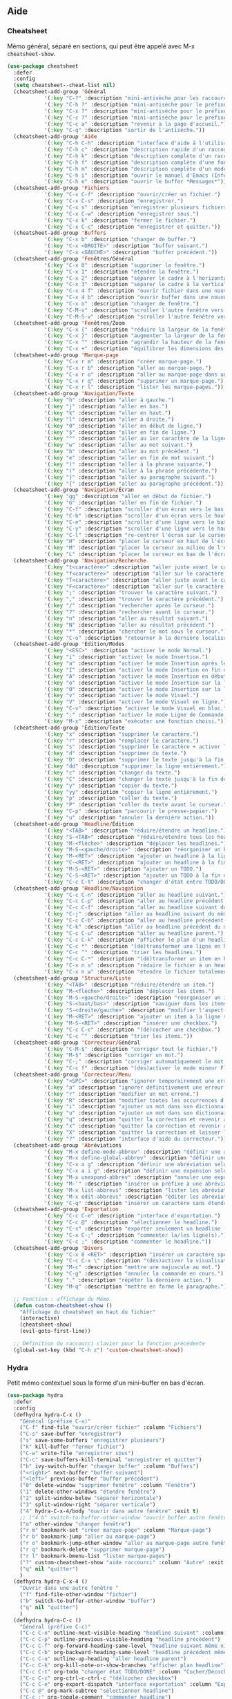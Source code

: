 ** Aide
*** Cheatsheet
Mémo général, séparé en sections, qui peut être appelé avec M-x =cheatsheet-show=.
#+BEGIN_SRC emacs-lisp
  (use-package cheatsheet
    :defer
    :config
    (setq cheatsheet--cheat-list nil)
    (cheatsheet-add-group 'Général
			  '(:key "C-?" :description "mini-antisèche pour les raccourcis sans préfixe.")
			  '(:key "C-h ?" :description "mini-antisèche pour le préfixe C-h.")
			  '(:key "C-x ?" :description "mini-antisèche pour le préfixe C-x.")
			  '(:key "C-c ?" :description "mini-antisèche pour le préfixe C-c.")
			  '(:key "C-c a" :description "revenir à la page d'accueil.")
			  '(:key "C-q" :description "sortir de l'antisèche."))
    (cheatsheet-add-group 'Aide
			  '(:key "C-h C-h" :description "interface d'aide à l'utilisation de C-h.")
			  '(:key "C-h c" :description "description rapide d'un raccourci.")
			  '(:key "C-h k" :description "description complète d'un raccourci.")
			  '(:key "C-h f" :description "description complète d'une fonction.")
			  '(:key "C-h m" :description "description complète d'un mode.")
			  '(:key "C-h i" :description "ouvrir le manuel d'Emacs (Info).") 
			  '(:key "C-h e" :description "ouvrir le buffer *Messages​*"))
    (cheatsheet-add-group 'Fichiers
			  '(:key "C-x C-f" :description "ouvrir/créer un fichier.")
			  '(:key "C-x C-s" :description "enregistrer.")
			  '(:key "C-x s" :description "enregistrer plusieurs fichiers.")
			  '(:key "C-x C-w" :description "enregistrer sous.")
			  '(:key "C-x k" :description "fermer le fichier.")
			  '(:key "C-x C-c" :description "enregistrer et quitter."))
    (cheatsheet-add-group 'Buffers
			  '(:key "C-x b" :description "changer de buffer.")
			  '(:key "C-x <DROITE>" :description "buffer suivant.")
			  '(:key "C-x <GAUCHE>" :description "buffer précédent."))
    (cheatsheet-add-group 'Fenêtres/Général
			  '(:key "C-x 0" :description "supprimer la fenêtre.")
			  '(:key "C-x 1" :description "étendre la fenêtre.")
			  '(:key "C-x 2" :description "séparer le cadre à l'horizontale.")
			  '(:key "C-x 3" :description "séparer le cadre à la verticale.")
			  '(:key "C-x 4 f" :description "ouvrir fichier dans une nouvelle fenêtre.")
			  '(:key "C-x 4 b" :description "ouvrir buffer dans une nouvelle fenêtre.")
			  '(:key "C-x o" :description "changer de fenêtre.")
			  '(:key "C-M-v" :description "scroller l'autre fenêtre vers le bas.")
			  '(:key "C-M-S-v" :description "scroller l'autre fenêtre vers le haut."))
    (cheatsheet-add-group 'Fenêtres/Zoom
			  '(:key "C-x {" :description "réduire la largeur de la fenêtre.")
			  '(:key "C-x }" :description "augmenter la largeur de la fenêtre.")
			  '(:key "C-x ^" :description "agrandir la hauteur de la fenêtre.")
			  '(:key "C-x +" :description "équilibrer les dimensions des fenêtres."))
    (cheatsheet-add-group 'Marque-page
			  '(:key "C-x r m" :description "créer marque-page.")
			  '(:key "C-x r b" :description "aller au marque-page.")
			  '(:key "C-x r o" :description "aller au marque-page dans une nouvelle fenêtre.")
			  '(:key "C-x r q" :description "supprimer un marque-page.")
			  '(:key "C-x r l" :description "lister les marque-pages."))
    (cheatsheet-add-group 'Navigation/Texte
			  '(:key "h" :description "aller à gauche.")
			  '(:key "j" :description "aller en bas.")
			  '(:key "k" :description "aller en haut.")
			  '(:key "l" :description "aller à droite.")
			  '(:key "0" :description "aller en début de ligne.")
			  '(:key "$" :description "aller en fin de ligne.")
			  '(:key "^" :description "aller au 1er caractère de la ligne")
			  '(:key "w" :description "aller au mot suivant.")
			  '(:key "b" :description "aller au mot précédent.")
			  '(:key "e" :description "aller en fin de mot suivant.")
			  '(:key ")" :description "aller à la phrase suivante.")
			  '(:key "(" :description "aller à la phrase précédente.")
			  '(:key "}" :description "aller au paragraphe suivant.")
			  '(:key "{" :description "aller au paragraphe précédent."))
    (cheatsheet-add-group 'Navigation/Écran
			  '(:key "gg" :description "aller en début de fichier.")
			  '(:key "G" :description "aller en fin de fichier.")
			  '(:key "C-f" :description "scroller d'un écran vers le bas.")
			  '(:key "C-b" :description "scroller d'un écran vers le haut.")
			  '(:key "C-e" :description "scroller d'une ligne vers le bas.")
			  '(:key "C-y" :description "scroller d'une ligne vers le haut.")
			  '(:key "C-l" :description "re-centrer l'écran sur le curseur.")
			  '(:key "H" :description "placer le curseur en haut de l'écran.")
			  '(:key "M" :description "placer le curseur au milieu de l'écran.")
			  '(:key "L" :description "placer le curseur en bas de l'écran."))
    (cheatsheet-add-group 'Navigation/Recherche
			  '(:key "t<caractère>" :description "aller juste avant le caractère suivant spécifié.")
			  '(:key "f<caractère>" :description "aller sur le caractère suivant spécifié.")
			  '(:key "T<caractère>" :description "aller juste avant le caractère précédent spécifié.")
			  '(:key "F<caractère>" :description "aller sur le caractère précédent spécifié.")
			  '(:key ";" :description "trouver le caractère suivant.")
			  '(:key "," :description "trouver le caractère précédent.")
			  '(:key "/" :description "rechercher après le curseur.")
			  '(:key "?" :description "rechercher avant le curseur.")
			  '(:key "n" :description "aller au résultat suivant.")
			  '(:key "N" :description "aller au résultat précédent.")
			  '(:key "*" :description "chercher le mot sous le curseur.")
			  '(:key "C-o" :description "retourner à la dernière localisation."))
    (cheatsheet-add-group 'Édition/Modes
			  '(:key "<ESC>" :description "activer le mode Normal.")
			  '(:key "i" :description "activer le mode Insertion.")
			  '(:key "a" :description "activer le mode Insertion après le curseur.")
			  '(:key "I" :description "activer le mode Insertion en fin de ligne.")
			  '(:key "A" :description "activer le mode Insertion en début de ligne.")
			  '(:key "o" :description "activer le mode Insertion sur la ligne suivante.")
			  '(:key "O" :description "activer le mode Insertion sur la ligne précédente.")
			  '(:key "v" :description "activer le mode Visuel.")
			  '(:key "V" :description "activer le mode Visuel en ligne.")
			  '(:key "C-v" :description "activer le mode Visuel en bloc.")
			  '(:key ":" :description "activer le mode Ligne de Commande.")
			  '(:key "M-x" :description "exécuter une fonction choisi."))
    (cheatsheet-add-group 'Édition/Texte
			  '(:key "x" :description "supprimer le caractère.")
			  '(:key "r" :description "remplacer le caractère.")
			  '(:key "s" :description "supprimer le caractère + activer le mode Insertion.")
			  '(:key "d" :description "supprimer du texte.")
			  '(:key "D" :description "supprimer le texte jusqu'à la fin de ligne.")
			  '(:key "dd" :description "supprimer la ligne entièrement.")
			  '(:key "c" :description "changer du texte.")
			  '(:key "C" :description "changer le texte jusqu'à la fin de ligne.")
			  '(:key "y" :description "copier du texte.")
			  '(:key "yy" :description "copier la ligne entièrement.")
			  '(:key "p" :description "coller du texte.")
			  '(:key "P" :description "coller du texte avant le curseur.")
			  '(:key "C-p" :description "parcourir le presse-papier.")
			  '(:key "u" :description "annuler la dernière action."))
    (cheatsheet-add-group 'Headline/Édition
			  '(:key "<TAB>" :description "réduire/étendre un headline.")
			  '(:key "S-<TAB>" :description "réduire/étendre tous les headlines.")
			  '(:key "M-<flèche>" :description "déplacer les headlines.")
			  '(:key "M-S-<gauche/droite>" :description "réorganiser un headline et ses dépendances.")
			  '(:key "M-<RET>" :description "ajouter un headline à la ligne suivante.")
			  '(:key "C-<RET>" :description "ajouter un headline à la fin de la section.")
			  '(:key "M-S-<RET>" :description "ajouter un TODO.")
			  '(:key "C-S-<RET>" :description "ajouter un TODO à la fin de la section.")
			  '(:key "C-c C-t" :description "changer d'état entre TODO/DONE"))
    (cheatsheet-add-group 'Headline/Navigation
			  '(:key "C-c C-n" :description "aller au headline suivant.")
			  '(:key "C-c C-p" :description "aller au headline précédent.")
			  '(:key "C-c C-f" :description "aller au headline suivant du même niveau.")
			  '(:key "C-j" :description "aller au headline suivant du même niveau.")
			  '(:key "C-c C-b" :description "aller au headline précédent du même niveau.")
			  '(:key "C-k" :description "aller au headline précédent du même niveau.")
			  '(:key "C-c C-u" :description "aller au headline parent.")
			  '(:key "C-c C-k" :description "afficher le plan d'un headline.")
			  '(:key "C-c *" :description "(dé)transformer une ligne en headline.")
			  '(:key "C-c ^" :description "trier les headlines.")
			  '(:key "C-c C-*" :description "(dé)transformer un item en headline.")
			  '(:key "C-x n s" :description "réduire le fichier à un headline.")
			  '(:key "C-x n w" :description "étendre le fichier totalement."))
    (cheatsheet-add-group 'Structure/Liste
			  '(:key "<TAB>" :description "réduire/étendre un item.")
			  '(:key "M-<flèche>" :description "déplacer les items.")
			  '(:key "M-S-<gauche/droite>" :description "réorganiser un item et ses dépendances.")
			  '(:key "S-<haut/bas>" :description "naviguer dans les items de même niveau.")
			  '(:key "S-<droite/gauche>" :description "modifier l'aspect des tirets.")
			  '(:key "M-<RET>" :description "ajouter un item à la ligne suivante.")
			  '(:key "M-S-<RET>" :description "insérer une checkbox.")
			  '(:key "C-c C-c" :description "(dé)cocher une checkbox.")
			  '(:key "C-c ^" :description "trier les items."))
    (cheatsheet-add-group 'Correcteur/Général
			  '(:key "C-M-$" :description "corriger tout le fichier.")
			  '(:key "M-$" :description "corriger un mot.")
			  '(:key "C-;" :description "corriger automatiquement le mot précédent.")
			  '(:key "C-c f" :description "(dés)activer le mode mineur Flyspell."))
    (cheatsheet-add-group 'Correcteur/Menu
			  '(:key "<SPC>" :description "ignorer temporairement une erreur.")
			  '(:key "a" :description "ignorer définitivement une erreur (jusqu'à la prochaine session).")
			  '(:key "r" :description "modifier un mot erroné.")
			  '(:key "R" :description "modifier toutes les occurrences d'un mot erroné.")
			  '(:key "i" :description "ajouter un mot dans son dictionnaire personnel.")
			  '(:key "u" :description "ajouter un mot dans son dictionnaire personnel sans la majuscule.")
			  '(:key "q" :description "quitter la correction et revenir au point initial.")
			  '(:key "x" :description "quitter la correction et revenir au point initial.")
			  '(:key "X" :description "quitter la correction et laisser le curseur à sa position.")
			  '(:key "?" :description "interface d'aide du correcteur."))
    (cheatsheet-add-group 'Abréviations
			  '(:key "M-x define-mode-abbrev" :description "définir une abréviation.")
			  '(:key "M-x define-global-abbrev" :description "définir une abréviation.")
			  '(:key "C-x a g" :description "définir une abréviation selon le mot sous le curseur.")
			  '(:key "C-x a i g" :description "définir une expansion selon l'abréviation sous le curseur.")
			  '(:key "M-x unexpand-abbrev" :description "annuler une expansion d'abréviation.")
			  '(:key "M-'" :description "insérer un préfixe à une abréviation.")
			  '(:key "M-x list-abbrevs" :description "lister les abréviations.")
			  '(:key "M-x edit-abbrevs" :description "éditer les abréviations.")
			  '(:key "C-q" :description "insérer un caractère sans étendre l'abréviation."))
    (cheatsheet-add-group 'Exportation
			  '(:key "C-c C-e" :description "interface d'exportation.")
			  '(:key "C-c @" :description "sélectionner le headline.")
			  '(:key "C-s" :description "exporter seulement un headline (et ses dépendances).")
			  '(:key "C-x C-;" :description "commenter la/les ligne(s).")
			  '(:key "C-c ;" :description "commenter le headline."))
    (cheatsheet-add-group 'Divers
			  '(:key "C-x 8 <RET>" :description "insérer un caractère spécifié.")
			  '(:key "C-c C-x \​" :description "(dés)activer la visualisation des indices et exposants.")
			  '(:key "M-c" :description "mettre une majuscule au mot.")
			  '(:key "C-g" :description "annuler la commande en cours.")
			  '(:key "." :description "répéter la dernière action.")
			  '(:key "M-q" :description "mettre en forme le paragraphe."))

    ;; Fonction : affichage du Mémo
    (defun custom-cheatsheet-show ()
      "Affichage du cheatsheet en haut du fichier"
      (interactive)
      (cheatsheet-show)
      (evil-goto-first-line))

    ;; Définition du raccourci clavier pour la fonction précédente
    (global-set-key (kbd "C-h z") 'custom-cheatsheet-show))
#+END_SRC

*** Hydra
Petit mémo contextuel sous la forme d'un mini-buffer en bas d'écran.
#+BEGIN_SRC emacs-lisp
  (use-package hydra
    :defer
    :config
    (defhydra hydra-C-x ()
      "Général (préfixe C-x)"
      ("C-f" find-file "ouvrir/créer fichier" :column "Fichiers")
      ("C-s" save-buffer "enregistrer")
      ("s" save-some-buffers "enregistrer plusieurs")
      ("k" kill-buffer "fermer fichier")
      ("C-w" write-file "enregistrer sous")
      ("C-c" save-buffers-kill-terminal "enregistrer et quitter")
      ("b" ivy-switch-buffer "changer buffer" :column "Buffers")
      ("<right>" next-buffer "buffer suivant")
      ("<left>" previous-buffer "buffer précédent")
      ("0" delete-window "supprimer fenêtre" :column "Fenêtre")
      ("1" delete-other-windows "étendre fenêtre")
      ("2" split-window-below "séparer horizontale")
      ("3" split-window-right "séparer verticale")
      ("4" hydra-C-x-4/body "ouvrir dans autre fenêtre" :exit t)
      ;; ("4 b" switch-to-buffer-other-window "ouvrir buffer autre fenêtre")
      ("o" other-window "changer fenêtre")
      ("r m" bookmark-set "créer marque-page" :column "Marque-page")
      ("r b" bookmark-jump "aller au marque-page")
      ("r o" bookmark-jump-other-window "aller au marque-page autre fenêtre")
      ("r q" bookmark-delete "supprimer marque-page")
      ("r l" bookmark-bmenu-list "lister marque-pages")
      ("?" custom-cheatsheet-show "aide raccourci" :column "Autre" :exit t)
      ("q" nil "quitter")
      )
    (defhydra hydra-C-x-4 ()
      "Ouvrir dans une autre fenêtre "
      ("f" find-file-other-window "fichier")
      ("b" switch-to-buffer-other-window "buffer")
      ("q" nil "quitter")
      )
    (defhydra hydra-C-c ()
      "Général (préfixe C-c)"
      ("C-c C-n" outline-next-visible-heading "headline suivant" :column "Headline")
      ("C-c C-p" outline-previous-visible-heading "headline précédent")
      ("C-c C-f" org-forward-heading-same-level "headline suivant même niveau")
      ("C-c C-b" org-backward-heading-same-level "headline précédent même niveau")
      ("C-c C-u" outline-up-heading "aller headline parent")
      ("C-c C-k" org-kill-note-or-show-branches "afficher plan headline")
      ("C-c C-t" org-todo "changer état TODO/DONE" :column "Cocher/Décocher")
      ("C-c C-c" org-ctrl-c-ctrl-c "(dé)cocher checkbox")
      ("C-c C-e" org-export-dispatch "interface exportation" :column "Exportation")
      ("C-c @" org-mark-subtree "sélectionner headline")
      ("C-c ;" org-toggle-comment "commenter headline")
      ("?" custom-cheatsheet-show "aide raccourci" :column "Autre" :exit t)
      ("q" nil "quitter")
      )
    (defhydra hydra-C-h ()
      "Général (préfixe C-h)"
      ("C-h c" describe-key-briefly "description rapide raccourci" :column "Aide")
      ("C-h c" describe-key-briefly "description rapide raccourci")
      ("C-h k" describe-key "description complète raccourci")
      ("C-h f" describe-function "description complète fonction")
      ("C-h m" describe-mode "description complète mode")
      ("C-h i" info "ouvrir manuel Emacs")
      ("C-h e" view-echo-area-messages "ouvrir *Messages​*")
      ("C-?" hydra-no-prefix/body "mini-antisèche sans préfixe" :column "Autre" :exit t)
      ("C-x ?" hydra-C-x/body "mini-antisèche si préfixe C-x" :exit t)
      ("C-c ?" hydra-C-c/body "mini-antisèche si préfixe C-c" :exit t)
      ("?" custom-cheatsheet-show "aide raccourci" :exit t)
      ("q" nil "quitter")
      )
    (defhydra hydra-no-prefix ()
      "Général (no prefix)"
      ("h" evil-backward-char "gauche" :column "Navigation/Texte")
      ("j" evil-next-line "bas")
      ("k" evil-previous-line "haut")
      ("l" evil-forward-char "droite")
      ("0" evil-beginning-of-line "début ligne")
      ("$" evil-end-of-line "fin ligne")
      ;; ("^" evil-first-non-blank "1er caractère ligne")
      ("w" evil-forward-word-begin "mot suivant")
      ("b" evil-backward-word-begin "mot précédent")
      ;; ("e" evil-forward-word-end "mot suivant (fin)")
      (")" org-forward-sentence "phrase suivante")
      ;; ("(" org-backward-sentence "phrase précédente")
      ("}" org-forward-paragraph "paragraphe suivant")
      ;; ("{" org-backward-paragraph "paragraphe précédent")
      ("gg" evil-goto-first-line "début fichier" :column "Navigation/Écran")
      ("G" evil-goto-line "fin fichier")
      ("C-f" evil-scroll-page-down "page suivante")
      ("C-b" evil-scroll-page-up "page précédente")
      ("C-e" evil-scroll-line-down "ligne suivante")
      ("C-y" evil-scroll-line-up "ligne précédente")
      ("C-l" recenter-top-bottom "centrer écran")
      ("<ESC>" evil-force-normal-state "mode Normal" :column "Édition/Modes")
      ("i" evil-insert "mode Insertion (avant curseur)")
      ("a" evil-append "mode Insertion (après curseur)")
      ("o" evil-open-below "mode Insertion (ligne après)")
      ("O" evil-open-above "mode Insertion (ligne avant)")
      ("v" evil-visual-char "mode Visuel")
      ("V" evil-visual-line "mode Visuel (ligne)")
      ("C-v" evil-visual-block "mode Visuel (bloc)")
      (":" evil-ex "mode Ligne de Commande")
      ("x" evil-delete-char "supprimer caractère" :column "Édition/Texte")
      ("r" evil-replace "remplacer caractère")
      ("s" evil-substitute "changer caractère")
      ("d" evil-delete "supprimer texte")
      ("c" evil-change "changer texte")
      ("y" evil-yank "copier texte")
      ("p" evil-paste-after "coller texte")
      ("C-p" evil-paste-pop "parcourir presse-papier")
      ("u" evil-undo "annuler action")
      ("." evil-repeat "répéter action")
      ("<tab>" org-cycle "cycler headline/item" :column "Headline/Liste")
      ;; ("S-<tab>" org-shifttab "cycler tous headlines")
      ("M-<left>" org-metaleft "déplacer headlines/item (gauche)")
      ("M-<right>" org-metaright "déplacer headlines/item (droite)")
      ("M-<up>" org-metaup "déplacer headlines/item (haut)")
      ("M-<down>" org-metadown "déplacer headlines/item (bas)")
      ("M-S-<left>" org-shiftmetaleft "réorganiser headline/item (gauche)")
      ("M-S-<right>" org-shiftmetaright "réorganiser headline/item (droite)")
      ;; ("S-<up>" org-shiftup "naviguer items même niveau (haut)")
      ;; ("S-<down>" org-shiftdown "naviguer items même niveau (bas)")
      ;; ("S-<left>" org-shiftleft "modifier aspect tirets")
      ("S-<right>" org-shiftright "modifier aspect tirets")
      ("M-<return>" org-meta-return "ajouter headline/item")
      ("C-<return>" org-insert-heading-respect-content "ajouter headline (fin section)")
      ("M-S-<return>" org-insert-todo-heading "ajouter TODO/checkbox")
      ("C-S-<return>" org-insert-todo-heading-respect-content "ajouter TODO (fin section)")
      ("C-;" flyspell-auto-correct-previous-word "corriger mot précédent (auto)" :column "Autre")
      ("C-g" keyboard-quit "annuler commande")
      ("?" custom-cheatsheet-show "aide raccourci" :exit t)
      ("q" nil "quitter")
      )

    ;; Définition des raccourcis pour chaque section Hydra
    (global-set-key (kbd "C-x ?") 'hydra-C-x/body)
    (global-set-key (kbd "C-h ?") 'hydra-C-h/body)
    (define-key org-mode-map (kbd "C-c ?") nil)
    (global-set-key (kbd "C-c ?") 'hydra-C-c/body)
    (global-set-key (kbd "C-?") 'hydra-no-prefix/body)
    )
#+END_SRC

